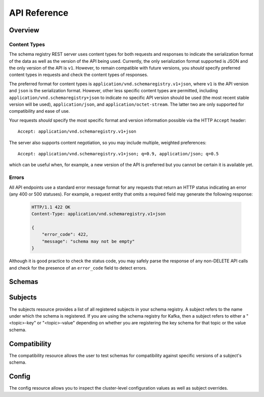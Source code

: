 API Reference
=============

Overview
--------

Content Types
^^^^^^^^^^^^^

The schema registry REST server uses content types for both requests and responses to indicate the serialization format of the data as well as the version of the API being used. Currently, the only serialization format supported is JSON and the only version of the API is ``v1``. However, to remain compatible with future versions, you *should* specify preferred content types in requests and check the content types of responses.

The preferred format for content types is ``application/vnd.schemaregistry.v1+json``, where ``v1`` is the API version and ``json`` is the serialization format. However, other less specific content types are permitted, including ``application/vnd.schemaregistry+json`` to indicate no specific API version should be used
(the most recent stable version will be used), ``application/json``, and ``application/octet-stream``. The latter two are only supported for compatibility and ease of use.

Your requests *should* specify the most specific format and version information possible via the HTTP ``Accept`` header::

      Accept: application/vnd.schemaregistry.v1+json

The server also supports content negotiation, so you may include multiple, weighted preferences::

      Accept: application/vnd.schemaregistry.v1+json; q=0.9, application/json; q=0.5

which can be useful when, for example, a new version of the API is preferred but
you cannot be certain it is available yet.

Errors
^^^^^^

All API endpoints use a standard error message format for any requests that return an HTTP status indicating an error (any 400 or 500 statuses). For example, a request entity that omits a required field may generate the following response:

   .. sourcecode:: http

      HTTP/1.1 422 OK
      Content-Type: application/vnd.schemaregistry.v1+json

      {
          "error_code": 422,
          "message": "schema may not be empty"
      }

Although it is good practice to check the status code, you may safely parse the response of any non-DELETE API calls and check for the presence of an ``error_code`` field to detect errors.

Schemas
----------

.. http:get:: /schemas/ids/{int: id}

   Get the schema string identified by the input id.

   :param int id: the globally unique identifier of the schema

   :>json string schema: Schema string identified by the id

   :statuscode 404:
      * Error code 40403 -- Schema not found
   :statuscode 500:
      * Error code 50001 -- Error in the backend datastore

   **Example request**:

   .. sourcecode:: http

      GET /schemas/ids/1 HTTP/1.1
      Host: schemaregistry.example.com
      Accept: application/vnd.schemaregistry.v1+json, application/vnd.schemaregistry+json, application/json

   **Example response**:

   .. sourcecode:: http

      HTTP/1.1 200 OK
      Content-Type: application/vnd.schemaregistry.v1+json

      {
        "schema": "{\"type\": \"string\"}"
      }

Subjects
--------

The subjects resource provides a list of all registered subjects in your schema registry. A subject refers to the name under which the schema is registered. If you are using the schema registry for Kafka, then a subject refers to either a "<topic>-key" or "<topic>-value" depending on whether you are registering the key schema for that topic or the value schema. 

.. http:get:: /subjects

   Get a list of registered subjects. 

   :>jsonarr string name: Subject

   :statuscode 500: 
      * Error code 50001 -- Error in the backend datastore

   **Example request**:

   .. sourcecode:: http

      GET /subjects HTTP/1.1
      Host: schemaregistry.example.com
      Accept: application/vnd.schemaregistry.v1+json, application/vnd.schemaregistry+json, application/json

   **Example response**:

   .. sourcecode:: http

      HTTP/1.1 200 OK
      Content-Type: application/vnd.schemaregistry.v1+json

      ["subject1", "subject2"]

.. http:get:: /subjects/(string: subject)/versions

   Get a list of versions registered under the specified subject.

   :param string subject: the name of the subject

   :>jsonarr int version: version of the schema registered under this subject

   :statuscode 404:
      * Error code 40401 -- Subject not found
   :statuscode 500: 
      * Error code 50001 -- Error in the backend datastore

   **Example request**:

   .. sourcecode:: http

      GET /subjects/test/versions HTTP/1.1
      Host: schemaregistry.example.com
      Accept: application/vnd.schemaregistry.v1+json, application/vnd.schemaregistry+json, application/json

   **Example response**:

   .. sourcecode:: http

      HTTP/1.1 200 OK
      Content-Type: application/vnd.schemaregistry.v1+json

      [
        1, 2, 3, 4
      ]

.. http:get:: /subjects/(string: subject)/versions/(versionId: version)

   Get a specific version of the schema registered under this subject

   :param string subject: Name of the subject
   :param versionId version: Version of the schema to be returned. Valid values for versionId are between [1,2^31-1] or the string "latest". "latest" returns the last registered schema under the specified subject. Note that there may be a new latest schema that gets registered right after this request is served.  

   :>json string name: Name of the subject that this schema is registered under
   :>json int version: Version of the returned schema
   :>json string schema: The Avro schema string

   :statuscode 404:
      * Error code 40401 -- Subject not found
      * Error code 40402 -- Version not found
   :statuscode 422: 
      * Error code 42202 -- Invalid version
   :statuscode 500:
      * Error code 50001 -- Error in the backend data store

   **Example request**:

   .. sourcecode:: http

      GET /subjects/test/versions/1 HTTP/1.1
      Host: schemaregistry.example.com
      Accept: application/vnd.schemaregistry.v1+json, application/vnd.schemaregistry+json, application/json

   **Example response**:

   .. sourcecode:: http

      HTTP/1.1 200 OK
      Content-Type: application/vnd.schemaregistry.v1+json

      {
        "name": 1,
        "version": 1,
        "schema": "{\"type\": \"string\"}"
      }

.. http:post:: /subjects/(string: subject)/versions

   Register a new schema under the specified subject. If successfully registered, this returns the unique identifier of this schema in the registry. The returned identifier should be used to retrieve this schema from the schemas resource and is different from the schema's version which is associated with the subject.
   If the same schema is registered under a different subject, the same identifier will be returned. However, the version of the schema may be different under different subjects.

   A schema should be compatible with the previously registered schemas (if there are any) as per the configured compatibility level. The configured compatibility level can be obtained by issuing a ``GET http:get:: /config/(string: subject)``. If that returns null, then ``GET http:get:: /config``

   When there are multiple instances of schema registry running in the same cluster, the schema registration request will be forwarded to one of the instances designated as the master. If the master is not available, the client will get an error code indicating that the forwarding has failed.

   :param string subject: Subject under which the schema will be registered
   :reqjson schema: The Avro schema string

   :statuscode 409: Incompatible Avro schema
   :statuscode 422: 
      * Error code 42201 -- Invalid Avro schema
   :statuscode 500:
      * Error code 50001 -- Error in the backend data store
      * Error code 50002 -- Operation timed out
      * Error code 50003 -- Error while forwarding the request to the master

   **Example request**:

   .. sourcecode:: http

      POST /subjects/test/versions HTTP/1.1
      Host: schemaregistry.example.com
      Accept: application/vnd.schemaregistry.v1+json, application/vnd.schemaregistry+json, application/json

      {
        "schema":
          "{
             \"type\": \"record\",
             \"name\": \"test\",
             \"fields\":
               [
                 {
                   \"type\": \"string\",
                   \"name\": \"field1\"
                 },
                 {
                   \"type\": \"integer\",
                   \"name\": \"field2\"
                 }
               ]
           }"
      }

   **Example response**:

   .. sourcecode:: http

      HTTP/1.1 200 OK
      Content-Type: application/vnd.schemaregistry.v1+json

      1

.. http:post:: /subjects/(string: subject)

   Check if a schema has already been registered under the specified subject. If so, this returns the schema string along with its globally unique identifier, its version under this subject and the subject name.  

   :param string subject: Subject under which the schema will be registered
	
   :>json string subject: Name of the subject that this schema is registered under
   :>json int id: Globally unique identifier of the schema
   :>json int version: Version of the returned schema
   :>json string schema: The Avro schema string
	
   :statuscode 404:
      * Error code 40401 -- Subject not found
      * Error code 40403 -- Schema not found
   :statuscode 500: Internal server error

   **Example request**:

   .. sourcecode:: http

      POST /subjects/test HTTP/1.1
      Host: schemaregistry.example.com
      Accept: application/vnd.schemaregistry.v1+json, application/vnd.schemaregistry+json, application/json

      {
	    "schema":
	       "{
		      \"type\": \"record\",
		      \"name\": \"test\",
		      \"fields\":
		        [
		          {
		            \"type\": \"string\",
		            \"name\": \"field1\"
		          },
		          {
		            \"type\": \"integer\",
		            \"name\": \"field2\"
		          }
		        ]
		    }"
	  }

   **Example response**:

   .. sourcecode:: http

      HTTP/1.1 200 OK
      Content-Type: application/vnd.schemaregistry.v1+json
           
      {
	    "subject": "test",
	    "id": 1
	    "version": 3
	    "schema":           
	       "{
		      \"type\": \"record\",
		      \"name\": \"test\",
		      \"fields\":
		        [ 
		          {
		            \"type\": \"string\",
		            \"name\": \"field1\"
		          },
		          {
		            \"type\": \"integer\",
		            \"name\": \"field2\"
		          }
		        ]
		    }"
	  }

Compatibility
-------------

The compatibility resource allows the user to test schemas for compatibility against specific versions of a subject's schema.

.. http:post:: /compatibility/subjects/(string: subject)/versions/(versionId: version)

   Test input schema against a particular version of a subject's schema for compatibility. Note that the compatibility level applied for the check is the configured compatibility level for the subject (``http:get:: /config/(string: subject)``). If this subject's compatibility level was never changed, then the global compatibility level applies (``http:get:: /config``).

   :param string subject: Subject of the schema version against which compatibility is to be tested
   :param versionId version: Version of the subject's schema against which compatibility is to be tested. Valid values for versionId are between [1,2^31-1] or the string "latest". "latest" checks compatibility of the input schema with the last registered schema under the specified subject
    	
   :>json boolean is_compatible: True, if compatible. False otherwise
	
   :statuscode 404:
      * Error code 40401 -- Subject not found
      * Error code 40402 -- Version not found
   :statuscode 422: 
      * Error code 42201 -- Invalid Avro schema
      * Error code 42202 -- Invalid version
   :statuscode 500:
      * Error code 50001 -- Error in the backend data store

   **Example request**:

   .. sourcecode:: http

      POST /compatibility/subjects/test/versions/latest HTTP/1.1
      Host: schemaregistry.example.com
      Accept: application/vnd.schemaregistry.v1+json, application/vnd.schemaregistry+json, application/json

      { 
        "schema":
          "{
             \"type\": \"record\",
             \"name\": \"test\",
             \"fields\":
               [
                 {
                   \"type\": \"string\",
                   \"name\": \"field1\"
                 },
                 {
                   \"type\": \"integer\",
                   \"name\": \"field2\"
                 }
               ]
           }"
      }

   **Example response**:

   .. sourcecode:: http

      HTTP/1.1 200 OK
      Content-Type: application/vnd.schemaregistry.v1+json
           
      {
	    "is_compatible": "true"
	  }

Config
------

The config resource allows you to inspect the cluster-level configuration values as well as subject overrides. 

.. http:put:: /config

   Update global compatibility level.

   When there are multiple instances of schema registry running in the same cluster, the update request will be forwarded to one of the instances designated as the master. If the master is not available, the client will get an error code indicating that the forwarding has failed.

   :<json string compatibility: New global compatibility level. Must be one of NONE, FULL, FORWARD, BACKWARD

   :statuscode 422: 
      * Error code 42203 -- Invalid compatibility level
   :statuscode 500:
      * Error code 50001 -- Error in the backend data store
      * Error code 50003 -- Error while forwarding the request to the master

   .. sourcecode:: http

      PUT /config HTTP/1.1
      Host: kafkaproxy.example.com
      Accept: application/vnd.schemaregistry.v1+json, application/vnd.schemaregistry+json, application/json

      {
        "compatibility": "FULL",
      }

   **Example response**:

   .. sourcecode:: http

      HTTP/1.1 200 OK
      Content-Type: application/vnd.schemaregistry.v1+json

.. http:get:: /config

   Get global compatibility level.

   :>json string compatibility: New global compatibility level. Will be one of NONE, FULL, FORWARD, BACKWARD

   :statuscode 500:
      * Error code 50001 -- Error in the backend data store

   **Example request**:

   .. sourcecode:: http

      GET /config HTTP/1.1
      Host: schemaregistry.example.com
      Accept: application/vnd.schemaregistry.v1+json, application/vnd.schemaregistry+json, application/json

   **Example response**:

   .. sourcecode:: http

      HTTP/1.1 200 OK
      Content-Type: application/vnd.schemaregistry.v1+json

      {
        "compatibility": "FULL"
      }

.. http:put:: /config/(string: subject)

   Update compatibility level for the specified subject.

   :param string subject: Name of the subject
   :<json string compatibility: New global compatibility level. Must be one of NONE, FULL, FORWARD, BACKWARD

   :statuscode 422: 
      * Error code 42203 -- Invalid compatibility level
   :statuscode 500:
      * Error code 50001 -- Error in the backend data store
      * Error code 50003 -- Error while forwarding the request to the master

   **Example request**:

   .. sourcecode:: http

      PUT /config/test HTTP/1.1
      Host: schemaregistry.example.com
      Accept: application/vnd.schemaregistry.v1+json, application/vnd.schemaregistry+json, application/json

      {
        "compatibility": "FULL",
      }

   **Example response**:

   .. sourcecode:: http

      HTTP/1.1 200 OK
      Content-Type: application/vnd.schemaregistry.v1+json

.. http:get:: /config/(string: subject)

   Get compatibility level for a subject.

   :param string subject: Name of the subject
   :>json string compatibility: New global compatibility level. Will be one of NONE, FULL, FORWARD, BACKWARD
  
   :statuscode 404: Subject not found
   :statuscode 500:
      * Error code 50001 -- Error in the backend data store

   **Example request**:

	.. sourcecode:: http

	   GET /config/test HTTP/1.1
	   Host: schemaregistry.example.com
	   Accept: application/vnd.schemaregistry.v1+json, application/vnd.schemaregistry+json, application/json

   **Example response**:

   .. sourcecode:: http

	  HTTP/1.1 200 OK
	  Content-Type: application/vnd.schemaregistry.v1+json

	  {
	     "compatibility": "FULL"
	  }

